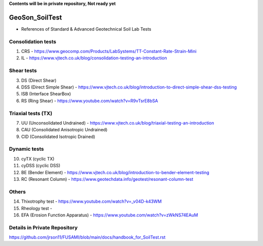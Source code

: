 **Contents will be in private repository, Not ready yet**


GeoSon_SoilTest
==================
- References of Standard & Advanced Geotechnical Soil Lab Tests


Consolidation tests
--------------------

01. CRS - https://www.geocomp.com/Products/LabSystems/TT-Constant-Rate-Strain-Mini

02. IL - https://www.vjtech.co.uk/blog/consolidation-testing-an-introduction


Shear tests
------------
03. DS (Direct Shear)

04. DSS (Direct Simple Shear) - https://www.vjtech.co.uk/blog/introduction-to-direct-simple-shear-dss-testing

05. ISB (Interface ShearBox)

06. RS (Ring Shear) - https://www.youtube.com/watch?v=R9vTsrE8bSA


Triaxial tests (TX)
-------------------
07. UU (Unconsolidated Undrained) - https://www.vjtech.co.uk/blog/triaxial-testing-an-introduction

08. CAU (Consolidated Anisotropic Undrained)

09. CID (Consolidated Isotropic Drained)

Dynamic tests
--------------

10. cyTX (cyclic TX)

11. cyDSS (cyclic DSS)

12. BE (Bender Element) - https://www.vjtech.co.uk/blog/introduction-to-bender-element-testing

13. RC (Resonant Column) - https://www.geotechdata.info/geotest/resonant-column-test

Others
------

14. Thixotrophy test - https://www.youtube.com/watch?v=_v04D-k43WM

15. Rheology test - 

16. EFA (Erosion Function Apparatus) - https://www.youtube.com/watch?v=zWkNS74EAuM 


Details in Private Repository
-----------------------------

https://github.com/jrson11/FUSAMI/blob/main/docs/handbook_for_SoilTest.rst

